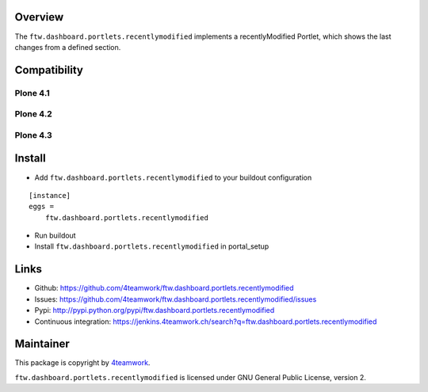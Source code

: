Overview
========

The ``ftw.dashboard.portlets.recentlymodified`` implements a
recentlyModified Portlet, which shows the last changes from a defined section.


Compatibility
=============

Plone 4.1
---------

.. image:: https://jenkins.4teamwork.ch/job/ftw.dashboard.portlets.recentlymodified-master-test-plone-4.1.x.cfg/badge/icon
   :target: https://jenkins.4teamwork.ch/job/ftw.dashboard.portlets.recentlymodified-master-test-plone-4.1.x.cfg


Plone 4.2
---------

.. image:: https://jenkins.4teamwork.ch/job/ftw.dashboard.portlets.recentlymodified-master-test-plone-4.2.x.cfg/badge/icon
   :target: https://jenkins.4teamwork.ch/job/ftw.dashboard.portlets.recentlymodified-master-test-plone-4.2.x.cfg


Plone 4.3
---------

.. image:: https://jenkins.4teamwork.ch/job/ftw.dashboard.portlets.recentlymodified-master-test-plone-4.3.x.cfg/badge/icon
   :target: https://jenkins.4teamwork.ch/job/ftw.dashboard.portlets.recentlymodified-master-test-plone-4.3.x.cfg


Install
=======

- Add ``ftw.dashboard.portlets.recentlymodified`` to your buildout configuration

::

    [instance]
    eggs =
        ftw.dashboard.portlets.recentlymodified

- Run buildout

- Install ``ftw.dashboard.portlets.recentlymodified`` in portal_setup


Links
=====

- Github: https://github.com/4teamwork/ftw.dashboard.portlets.recentlymodified
- Issues: https://github.com/4teamwork/ftw.dashboard.portlets.recentlymodified/issues
- Pypi: http://pypi.python.org/pypi/ftw.dashboard.portlets.recentlymodified
- Continuous integration: https://jenkins.4teamwork.ch/search?q=ftw.dashboard.portlets.recentlymodified


Maintainer
==========

This package is copyright by `4teamwork <http://www.4teamwork.ch/>`_.

``ftw.dashboard.portlets.recentlymodified`` is licensed under GNU General Public License, version 2.
